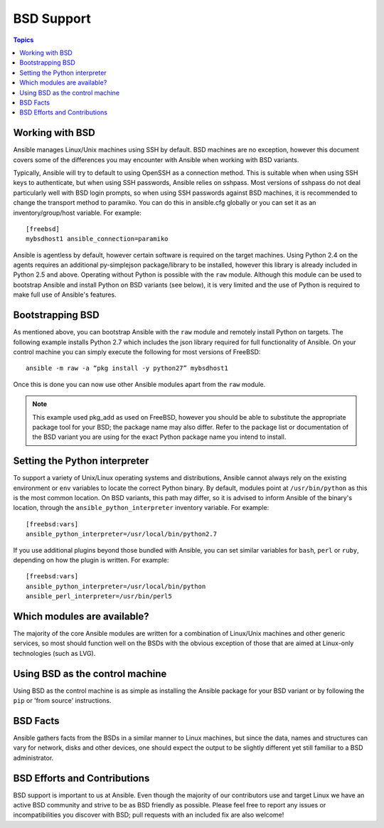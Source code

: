 BSD Support
===========

.. contents:: Topics

.. _working_with_bsd:

Working with BSD
````````````````

Ansible manages Linux/Unix machines using SSH by default. BSD machines are no exception, however this document covers some of the differences you may encounter with Ansible when working with BSD variants.

Typically, Ansible will try to default to using OpenSSH as a connection method. This is suitable when when using SSH keys to authenticate, but when using SSH passwords, Ansible relies on sshpass. Most
versions of sshpass do not deal particularly well with BSD login prompts, so when using SSH passwords against BSD machines, it is recommended to change the transport method to paramiko. You can do this in ansible.cfg globally or you can set it as an inventory/group/host variable. For example::

    [freebsd]
    mybsdhost1 ansible_connection=paramiko

Ansible is agentless by default, however certain software is required on the target machines. Using Python 2.4 on the agents requires an additional py-simplejson package/library to be installed, however this library is already included in Python 2.5 and above.
Operating without Python is possible with the ``raw`` module. Although this module can be used to bootstrap Ansible and install Python on BSD variants (see below), it is very limited and the use of Python is required to make full use of Ansible's features.

.. _bootstrap_bsd:

Bootstrapping BSD
`````````````````

As mentioned above, you can bootstrap Ansible with the ``raw`` module and remotely install Python on targets. The following example installs Python 2.7 which includes the json library required for full functionality of Ansible.
On your control machine you can simply execute the following for most versions of FreeBSD::

    ansible -m raw -a “pkg install -y python27” mybsdhost1

Once this is done you can now use other Ansible modules apart from the ``raw`` module.

.. note::
    This example used pkg_add as used on FreeBSD, however you should be able to substitute the appropriate package tool for your BSD; the package name may also differ. Refer to the package list or documentation of the BSD variant you are using for the exact Python package name you intend to install.

.. _python_location:

Setting the Python interpreter
``````````````````````````````

To support a variety of Unix/Linux operating systems and distributions, Ansible cannot always rely on the existing environment or ``env`` variables to locate the correct Python binary. By default, modules point at ``/usr/bin/python`` as this is the most common location. On BSD variants, this path may differ, so it is advised to inform Ansible of the binary's location, through the ``ansible_python_interpreter`` inventory variable. For example::

    [freebsd:vars]
    ansible_python_interpreter=/usr/local/bin/python2.7

If you use additional plugins beyond those bundled with Ansible, you can set similar variables for ``bash``, ``perl`` or ``ruby``, depending on how the plugin is written. For example::

    [freebsd:vars]
    ansible_python_interpreter=/usr/local/bin/python
    ansible_perl_interpreter=/usr/bin/perl5


Which modules are available?
````````````````````````````

The majority of the core Ansible modules are written for a combination of Linux/Unix machines and other generic services, so most should function well on the BSDs with the obvious exception of those that are aimed at Linux-only technologies (such as LVG).

Using BSD as the control machine
````````````````````````````````

Using BSD as the control machine is as simple as installing the Ansible package for your BSD variant or by following the ``pip`` or 'from source' instructions.

.. _bsd_facts:

BSD Facts
`````````

Ansible gathers facts from the BSDs in a similar manner to Linux machines, but since the data, names and structures can vary for network, disks and other devices, one should expect the output to be slightly different yet still familiar to a BSD administrator.

.. _bsd_contributions:

BSD Efforts and Contributions
`````````````````````````````

BSD support is important to us at Ansible. Even though the majority of our contributors use and target Linux we have an active BSD community and strive to be as BSD friendly as possible.
Please feel free to report any issues or incompatibilities you discover with BSD; pull requests with an included fix are also welcome!

.. seealso::

   :doc:`intro_adhoc`
       Examples of basic commands
   :doc:`playbooks`
       Learning ansible's configuration management language
   :doc:`developing_modules`
       How to write modules
   `Mailing List <http://groups.google.com/group/ansible-project>`_
       Questions? Help? Ideas?  Stop by the list on Google Groups
   `irc.freenode.net <http://irc.freenode.net>`_
       #ansible IRC chat channel

